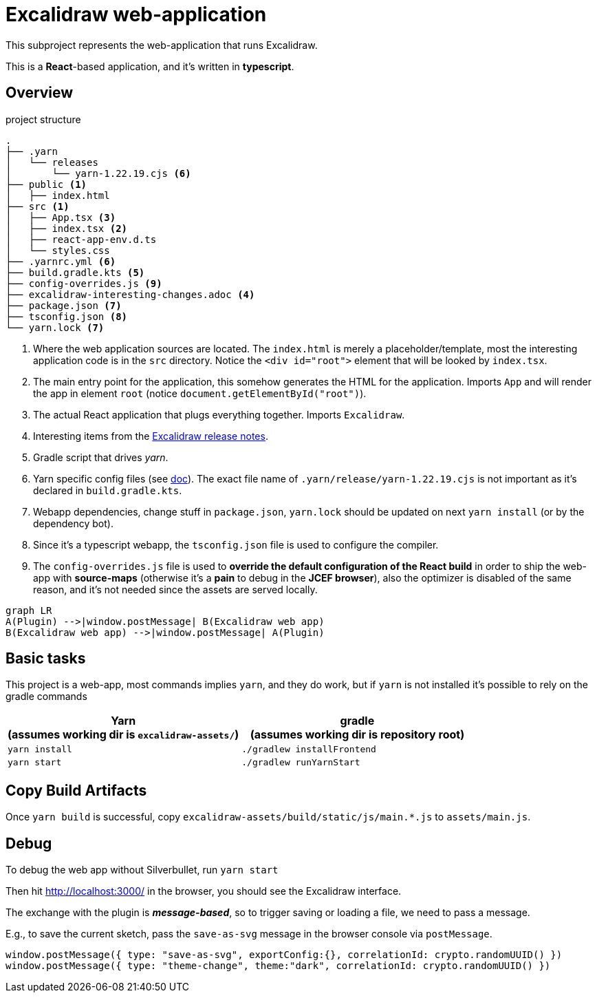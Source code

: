 = Excalidraw web-application

This subproject represents the web-application that runs Excalidraw.

This is a *React*-based application, and it's written in *typescript*.

== Overview

[source]
.project structure
----
.
├── .yarn
│   └── releases
│       └── yarn-1.22.19.cjs <6>
├── public <1>
│   ├── index.html
├── src <1>
│   ├── App.tsx <3>
│   ├── index.tsx <2>
│   ├── react-app-env.d.ts
│   └── styles.css
├── .yarnrc.yml <6>
├── build.gradle.kts <5>
├── config-overrides.js <9>
├── excalidraw-interesting-changes.adoc <4>
├── package.json <7>
├── tsconfig.json <8>
└── yarn.lock <7>
----
<1> Where the web application sources are located. The `index.html` is merely a placeholder/template,
most the interesting application code is in the `src` directory. Notice the `<div id="root">` element that will be looked by `index.tsx`.
<2> The main entry point for the application, this somehow generates the HTML for the application. Imports `App` and will render the app in element `root` (notice `document.getElementById("root")`).
<3> The actual React application that plugs everything together. Imports `Excalidraw`.
<4> Interesting items from the https://github.com/excalidraw/excalidraw/releases[Excalidraw release notes].
<5> Gradle script that drives _yarn_.
<6> Yarn specific config files (see https://yarnpkg.com/getting-started/qa#which-files-should-be-gitignored[doc]). The exact file name of `.yarn/release/yarn-1.22.19.cjs` is not important as it's declared in `build.gradle.kts`.
<7> Webapp dependencies, change stuff in `package.json`, `yarn.lock` should be updated on next `yarn install` (or by the dependency bot).
<8> Since it's a typescript webapp, the `tsconfig.json` file is used to configure the compiler.
<9> The `config-overrides.js` file is used to *override the default configuration of the React build* in order to ship the web-app with *source-maps* (otherwise it's a *pain* to debug in the *JCEF browser*), also the optimizer is disabled of the same reason, and it's not needed since the assets are served locally.

[mermaid]
----
graph LR
A(Plugin) -->|window.postMessage| B(Excalidraw web app)
B(Excalidraw web app) -->|window.postMessage| A(Plugin)
----


== Basic tasks

This project is a web-app, most commands implies `yarn`, and they do work, but if `yarn` is not installed
it's possible to rely on the gradle commands

[cols="2", options="header"]
|===
a|*Yarn* +
(assumes working dir is `excalidraw-assets/`)
a|*gradle* +
(assumes working dir is repository root)

|`yarn install`
|`./gradlew installFrontend`

|`yarn start`
|`./gradlew runYarnStart`

|===

== Copy Build Artifacts

Once `yarn build` is successful, copy `excalidraw-assets/build/static/js/main.*.js` to `assets/main.js`. 

== Debug

To debug the web app without Silverbullet, run `yarn start`

Then hit http://localhost:3000/ in the browser, you should see the Excalidraw interface.

The exchange with the plugin is _**message-based**_, so to trigger saving or loading a file, we need to pass a message.

E.g., to save the current sketch, pass the `save-as-svg` message in the browser console via `postMessage`.

[source, javascript]
----
window.postMessage({ type: "save-as-svg", exportConfig:{}, correlationId: crypto.randomUUID() })
window.postMessage({ type: "theme-change", theme:"dark", correlationId: crypto.randomUUID() })
----
